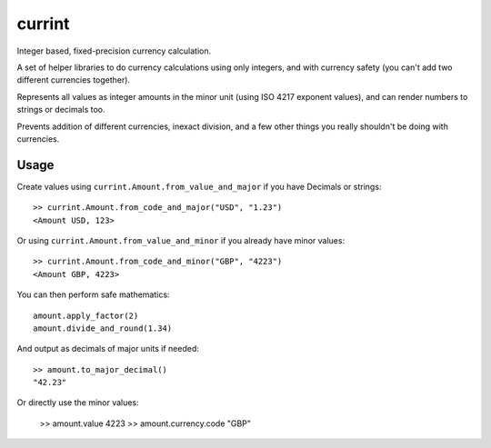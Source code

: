 currint
=======

Integer based, fixed-precision currency calculation.

A set of helper libraries to do currency calculations using only integers,
and with currency safety (you can't add two different currencies together).

Represents all values as integer amounts in the minor unit (using
ISO 4217 exponent values), and can render numbers to strings or decimals too.

Prevents addition of different currencies, inexact division, and a few other
things you really shouldn't be doing with currencies.

Usage
-----

Create values using ``currint.Amount.from_value_and_major`` if you have Decimals or strings::

    >> currint.Amount.from_code_and_major("USD", "1.23")
    <Amount USD, 123>

Or using ``currint.Amount.from_value_and_minor`` if you already have minor values::

    >> currint.Amount.from_code_and_minor("GBP", "4223")
    <Amount GBP, 4223>

You can then perform safe mathematics::

    amount.apply_factor(2)
    amount.divide_and_round(1.34)

And output as decimals of major units if needed::

    >> amount.to_major_decimal()
    "42.23"

Or directly use the minor values:

    >> amount.value
    4223
    >> amount.currency.code
    "GBP"

